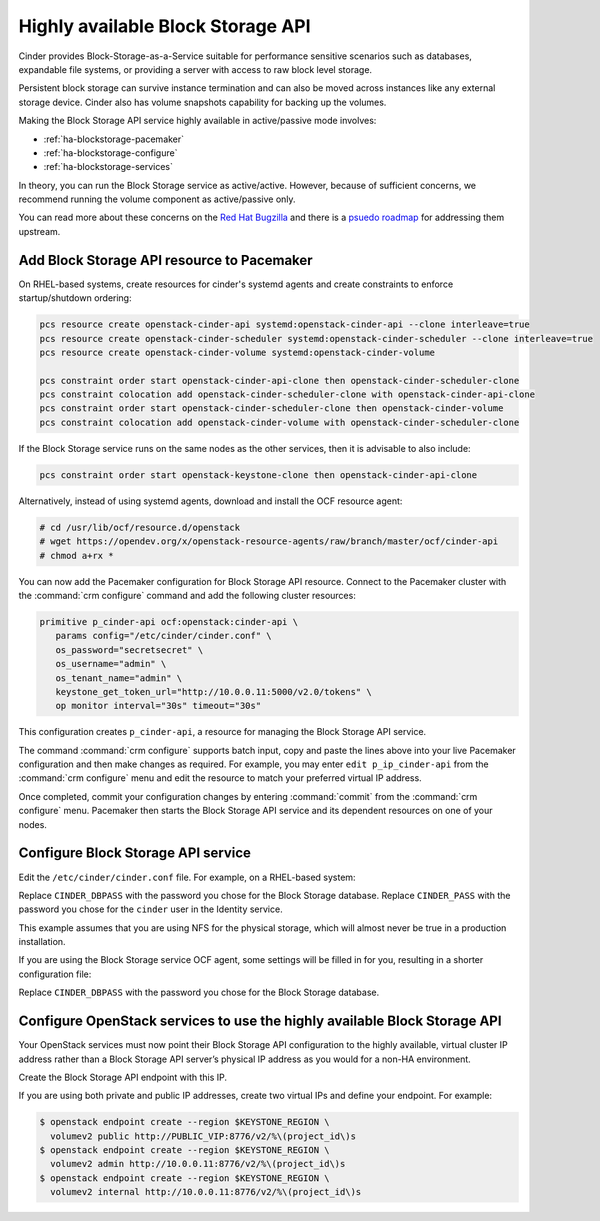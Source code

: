 ==================================
Highly available Block Storage API
==================================

Cinder provides Block-Storage-as-a-Service suitable for performance
sensitive scenarios such as databases, expandable file systems, or
providing a server with access to raw block level storage.

Persistent block storage can survive instance termination and can also
be moved across instances like any external storage device. Cinder
also has volume snapshots capability for backing up the volumes.

Making the Block Storage API service highly available in
active/passive mode involves:

- :ref:`ha-blockstorage-pacemaker`
- :ref:`ha-blockstorage-configure`
- :ref:`ha-blockstorage-services`

In theory, you can run the Block Storage service as active/active.
However, because of sufficient concerns, we recommend running
the volume component as active/passive only.

You can read more about these concerns on the
`Red Hat Bugzilla <https://bugzilla.redhat.com/show_bug.cgi?id=1193229>`_
and there is a
`psuedo roadmap <https://etherpad.openstack.org/p/cinder-kilo-stabilisation-work>`_
for addressing them upstream.

.. _ha-blockstorage-pacemaker:

Add Block Storage API resource to Pacemaker
~~~~~~~~~~~~~~~~~~~~~~~~~~~~~~~~~~~~~~~~~~~

On RHEL-based systems, create resources for cinder's systemd agents and create
constraints to enforce startup/shutdown ordering:

.. code-block:: console

  pcs resource create openstack-cinder-api systemd:openstack-cinder-api --clone interleave=true
  pcs resource create openstack-cinder-scheduler systemd:openstack-cinder-scheduler --clone interleave=true
  pcs resource create openstack-cinder-volume systemd:openstack-cinder-volume

  pcs constraint order start openstack-cinder-api-clone then openstack-cinder-scheduler-clone
  pcs constraint colocation add openstack-cinder-scheduler-clone with openstack-cinder-api-clone
  pcs constraint order start openstack-cinder-scheduler-clone then openstack-cinder-volume
  pcs constraint colocation add openstack-cinder-volume with openstack-cinder-scheduler-clone


If the Block Storage service runs on the same nodes as the other services,
then it is advisable to also include:

.. code-block:: console

   pcs constraint order start openstack-keystone-clone then openstack-cinder-api-clone

Alternatively, instead of using systemd agents, download and
install the OCF resource agent:

.. code-block:: console

   # cd /usr/lib/ocf/resource.d/openstack
   # wget https://opendev.org/x/openstack-resource-agents/raw/branch/master/ocf/cinder-api
   # chmod a+rx *

You can now add the Pacemaker configuration for Block Storage API resource.
Connect to the Pacemaker cluster with the :command:`crm configure` command
and add the following cluster resources:

.. code-block:: none

   primitive p_cinder-api ocf:openstack:cinder-api \
      params config="/etc/cinder/cinder.conf" \
      os_password="secretsecret" \
      os_username="admin" \
      os_tenant_name="admin" \
      keystone_get_token_url="http://10.0.0.11:5000/v2.0/tokens" \
      op monitor interval="30s" timeout="30s"

This configuration creates ``p_cinder-api``, a resource for managing the
Block Storage API service.

The command :command:`crm configure` supports batch input, copy and paste the
lines above into your live Pacemaker configuration and then make changes as
required. For example, you may enter ``edit p_ip_cinder-api`` from the
:command:`crm configure` menu and edit the resource to match your preferred
virtual IP address.

Once completed, commit your configuration changes by entering :command:`commit`
from the :command:`crm configure` menu. Pacemaker then starts the Block Storage
API service and its dependent resources on one of your nodes.

.. _ha-blockstorage-configure:

Configure Block Storage API service
~~~~~~~~~~~~~~~~~~~~~~~~~~~~~~~~~~~

Edit the ``/etc/cinder/cinder.conf`` file. For example, on a RHEL-based system:

.. code-block:: ini
   :linenos:

   [DEFAULT]
   # This is the name which we should advertise ourselves as and for
   # A/P installations it should be the same everywhere
   host = cinder-cluster-1

   # Listen on the Block Storage VIP
   osapi_volume_listen = 10.0.0.11

   auth_strategy = keystone
   control_exchange = cinder

   volume_driver = cinder.volume.drivers.nfs.NfsDriver
   nfs_shares_config = /etc/cinder/nfs_exports
   nfs_sparsed_volumes = true
   nfs_mount_options = v3

   [database]
   connection = mysql+pymysql://cinder:CINDER_DBPASS@10.0.0.11/cinder
   max_retries = -1

   [keystone_authtoken]
   # 10.0.0.11 is the Keystone VIP
   identity_uri = http://10.0.0.11:35357/
   www_authenticate_uri = http://10.0.0.11:5000/
   admin_tenant_name = service
   admin_user = cinder
   admin_password = CINDER_PASS

   [oslo_messaging_rabbit]
   # Explicitly list the rabbit hosts as it doesn't play well with HAProxy
   rabbit_hosts = 10.0.0.12,10.0.0.13,10.0.0.14
   # As a consequence, we also need HA queues
   rabbit_ha_queues = True
   heartbeat_timeout_threshold = 60
   heartbeat_rate = 2

Replace ``CINDER_DBPASS`` with the password you chose for the Block Storage
database. Replace ``CINDER_PASS`` with the password you chose for the
``cinder`` user in the Identity service.

This example assumes that you are using NFS for the physical storage, which
will almost never be true in a production installation.

If you are using the Block Storage service OCF agent, some settings will
be filled in for you, resulting in a shorter configuration file:

.. code-block:: ini
   :linenos:

   # We have to use MySQL connection to store data:
   connection = mysql+pymysql://cinder:CINDER_DBPASS@10.0.0.11/cinder
   # Alternatively, you can switch to pymysql,
   # a new Python 3 compatible library and use
   # sql_connection = mysql+pymysql://cinder:CINDER_DBPASS@10.0.0.11/cinder
   # and be ready when everything moves to Python 3.
   # Ref: https://wiki.openstack.org/wiki/PyMySQL_evaluation

   # We bind Block Storage API to the VIP:
   osapi_volume_listen = 10.0.0.11

   # We send notifications to High Available RabbitMQ:
   notifier_strategy = rabbit
   rabbit_host = 10.0.0.11

Replace ``CINDER_DBPASS`` with the password you chose for the Block Storage
database.

.. _ha-blockstorage-services:

Configure OpenStack services to use the highly available Block Storage API
~~~~~~~~~~~~~~~~~~~~~~~~~~~~~~~~~~~~~~~~~~~~~~~~~~~~~~~~~~~~~~~~~~~~~~~~~~

Your OpenStack services must now point their Block Storage API configuration
to the highly available, virtual cluster IP address rather than a Block Storage
API server’s physical IP address as you would for a non-HA environment.

Create the Block Storage API endpoint with this IP.

If you are using both private and public IP addresses, create two virtual IPs
and define your endpoint. For example:

.. code-block:: console

   $ openstack endpoint create --region $KEYSTONE_REGION \
     volumev2 public http://PUBLIC_VIP:8776/v2/%\(project_id\)s
   $ openstack endpoint create --region $KEYSTONE_REGION \
     volumev2 admin http://10.0.0.11:8776/v2/%\(project_id\)s
   $ openstack endpoint create --region $KEYSTONE_REGION \
     volumev2 internal http://10.0.0.11:8776/v2/%\(project_id\)s

